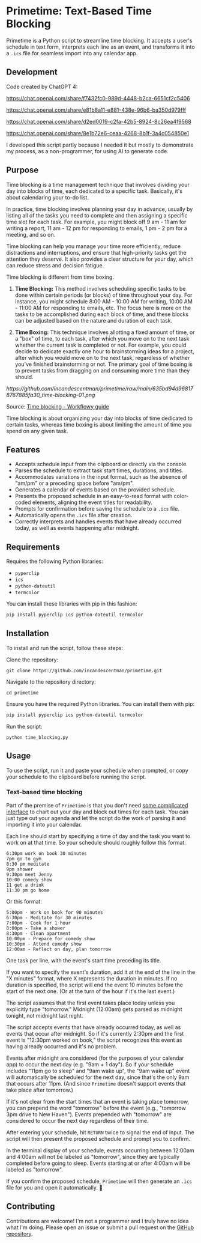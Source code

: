 * Primetime: Text-Based Time Blocking
Primetime is a Python script to streamline time blocking. It accepts a user's schedule in text form, interprets each line as an event, and transforms it into a ~.ics~ file for seamless import into any calendar app.

[[ https://github.com/incandescentman/primetime/raw/main/screenshot.png][file:screenshot.png]]

** Development
Code created by ChatGPT 4:

https://chat.openai.com/share/f7432fc0-989d-4448-b2ca-6651cf2c5406

https://chat.openai.com/share/e81b8a11-e881-438e-96b6-ba350d979fff

https://chat.openai.com/share/d2ed0019-c2fa-42b5-8924-8c26ea4f9568

https://chat.openai.com/share/8e1b72e6-ceaa-4268-8b1f-3a4c054850e1

I developed this script partly because I needed it but mostly to demonstrate my process, as a non-programmer, for using AI to generate code.

** Purpose
Time blocking is a time management technique that involves dividing your day into blocks of time, each dedicated to a specific task. Basically, it's about calendaring your to-do list.

In practice, time blocking involves planning your day in advance, usually by listing all of the tasks you need to complete and then assigning a specific time slot for each task. For example, you might block off 9 am - 11 am for writing a report, 11 am - 12 pm for responding to emails, 1 pm - 2 pm for a meeting, and so on.

Time blocking can help you manage your time more efficiently, reduce distractions and interruptions, and ensure that high-priority tasks get the attention they deserve. It also provides a clear structure for your day, which can reduce stress and decision fatigue.

Time blocking is different from time boxing.

1. *Time Blocking:* This method involves scheduling specific tasks to be done within certain periods (or blocks) of time throughout your day. For instance, you might schedule 8:00 AM - 10:00 AM for writing, 10:00 AM - 11:00 AM for responding to emails, etc. The focus here is more on the tasks to be accomplished during each block of time, and these blocks can be adjusted based on the nature and duration of each task.

2. *Time Boxing:* This technique involves allotting a fixed amount of time, or a "box" of time, to each task, after which you move on to the next task whether the current task is completed or not. For example, you could decide to dedicate exactly one hour to brainstorming ideas for a project, after which you would move on to the next task, regardless of whether you've finished brainstorming or not. The primary goal of time boxing is to prevent tasks from dragging on and consuming more time than they should.

[[ https://github.com/incandescentman/primetime/raw/main/635bd94d968178767885fa30_time-blocking-01.png]]

Source: [[https://workflowy.com/systems/time-blocking/][Time blocking - Workflowy guide]]

Time blocking is about organizing your day into blocks of time dedicated to certain tasks, whereas time boxing is about limiting the amount of time you spend on any given task.

** Features
- Accepts schedule input from the clipboard or directly via the console.
- Parses the schedule to extract task start times, durations, and titles.
- Accommodates variations in the input format, such as the absence of "am/pm" or a preceding space before "am/pm".
- Generates a calendar of events based on the provided schedule.
- Presents the proposed schedule in an easy-to-read format with color-coded elements, aligning the event titles for readability.
- Prompts for confirmation before saving the schedule to a ~.ics~ file.
- Automatically opens the ~.ics~ file after creation.
- Correctly interprets and handles events that have already occurred today, as well as events happening after midnight.

** Requirements
Requires the following Python libraries:

- ~pyperclip~
- ~ics~
- ~python-dateutil~
- ~termcolor~

You can install these libraries with pip in this fashion:

#+begin_src sh
pip install pyperclip ics python-dateutil termcolor
#+end_src

** Installation
To install and run the script, follow these steps:

Clone the repository:
: git clone https://github.com/incandescentman/primetime.git
Navigate to the repository directory:
: cd primetime
Ensure you have the required Python libraries. You can install them with pip:
#+begin_src sh
pip install pyperclip ics python-dateutil termcolor
#+end_src
Run the script:
: python time_blocking.py

** Usage
To use the script, run it and paste your schedule when prompted, or copy your schedule to the clipboard before running the script.

*** Text-based time blocking
Part of the premise of ~Primetime~ is that you don't need [[https://github.com/strang1ato/tibivi][some complicated interface]] to chart out your day and block out times for each task. You can just type out your agenda and let the script do the work of parsing it and importing it into your calendar.

Each line should start by specifying a time of day and the task you want to work on at that time. So your schedule should roughly follow this format:

#+BEGIN_EXAMPLE
6:30pm work on book 30 minutes
7pm go to gym
8:30 pm meditate
9pm shower
9:30pm meet Jenny
10:00 comedy show
11 get a drink
11:30 pm go home
#+END_EXAMPLE

[[ https://github.com/incandescentman/primetime/raw/main/screenshot-2.png][file:screenshot-2.png]]

Or this format:

#+BEGIN_EXAMPLE
5:00pm - Work on book for 90 minutes
6:30pm - Meditate for 30 minutes
7:00pm - Cook for 1 hour
8:00pm - Take a shower
8:30pm - Clean apartment
10:00pm - Prepare for comedy show
10:30pm - Attend comedy show
12:00am - Reflect on day, plan tomorrow
#+END_EXAMPLE

[[ https://github.com/incandescentman/primetime/raw/main/screenshot-3.png][file:screenshot-3.png]]

One task per line, with the event's start time preceding its title.

If you want to specify the event's duration, add it at the end of the line in the "X minutes" format, where X represents the duration in minutes. If no duration is specified, the script will end the event 10 minutes before the start of the next one. (Or at the turn of the hour if it's the last event.)

The script assumes that the first event takes place today unless you explicitly type "tomorrow." Midnight (12:00am) gets parsed as midnight tonight, not midnight last night.

The script accepts events that have already occurred today, as well as events that occur after midnight. So if it's currently 2:30pm and the first event is "12:30pm worked on book," the script recognizes this event as having already occurred and it's no problem.

Events after midnight are considered (for the purposes of your calendar app) to occur the next day (e.g. "9am + 1 day"). So if your schedule includes "11pm go to sleep" and "9am wake up", the "9am wake up" event will automatically be scheduled for the next day, since that's the only 9am that occurs after 11pm. (And since ~Primetime~ doesn't support events that take place after tomorrow.)

If it's not clear from the start times that an event is taking place tomorrow, you can prepend the word "tomorrow" before the event (e.g., "tomorrow 3pm drive to New Haven"). Events prepended with "tomorrow" are considered to occur the next day regardless of their time.

After entering your schedule, hit ~RETURN~ twice to signal the end of input. The script will then present the proposed schedule and prompt you to confirm.

In the terminal display of your schedule, events occurring between 12:00am and 4:00am will not be labeled as "tomorrow", since they are typically completed before going to sleep. Events starting at or after 4:00am will be labeled as "tomorrow".

If you confirm the proposed schedule, ~Primetime~ will then generate an ~.ics~ file for you and open it automatically. 🤯

** Contributing
Contributions are welcome! I'm not a programmer and I truly have no idea what I'm doing. Please open an issue or submit a pull request on the [[https://github.com/incandescentman/primetime][GitHub repository]].
